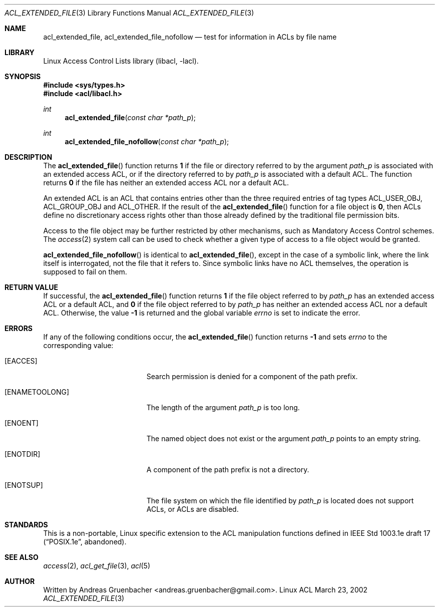 .\" Access Control Lists manual pages
.\"
.\" (C) 2002 Andreas Gruenbacher, <andreas.gruenbacher@gmail.com>
.\"
.\" This is free documentation; you can redistribute it and/or
.\" modify it under the terms of the GNU General Public License as
.\" published by the Free Software Foundation; either version 2 of
.\" the License, or (at your option) any later version.
.\"
.\" The GNU General Public License's references to "object code"
.\" and "executables" are to be interpreted as the output of any
.\" document formatting or typesetting system, including
.\" intermediate and printed output.
.\"
.\" This manual is distributed in the hope that it will be useful,
.\" but WITHOUT ANY WARRANTY; without even the implied warranty of
.\" MERCHANTABILITY or FITNESS FOR A PARTICULAR PURPOSE.  See the
.\" GNU General Public License for more details.
.\"
.\" You should have received a copy of the GNU General Public
.\" License along with this manual.  If not, see
.\" <http://www.gnu.org/licenses/>.
.\"
.Dd March 23, 2002
.Dt ACL_EXTENDED_FILE 3
.Os "Linux ACL"
.Sh NAME
.Nm acl_extended_file, acl_extended_file_nofollow
.Nd test for information in ACLs by file name
.Sh LIBRARY
Linux Access Control Lists library (libacl, \-lacl).
.Sh SYNOPSIS
.In sys/types.h
.In acl/libacl.h
.Ft int
.Fn acl_extended_file "const char *path_p"
.Ft int
.Fn acl_extended_file_nofollow "const char *path_p"
.Sh DESCRIPTION
The
.Fn acl_extended_file
function returns
.Li 1
if the file or directory referred to by the argument
.Va path_p
is associated with an extended access ACL, or if the directory referred to by
.Va path_p
is associated with a default ACL. The function returns
.Li 0
if the file has neither an extended access ACL nor a default ACL.
.Pp
An extended ACL is an ACL that contains entries other than the three
required entries of tag types ACL_USER_OBJ, ACL_GROUP_OBJ and ACL_OTHER.
If the result of the
.Fn acl_extended_file
function for a file object is
.Li 0 ,
then ACLs define no discretionary access rights other than those
already defined by the traditional file permission bits.
.Pp
Access to the file object may be further restricted by other
mechanisms, such as Mandatory Access Control schemes. The
.Xr access 2
system call can be used to check whether a given type of access to a file
object would be granted.
.Pp
.Fn acl_extended_file_nofollow
is identical to
.Fn acl_extended_file ,
except in the case of a symbolic link, where the link itself is interrogated,
not the file that it refers to.  Since symbolic links have no ACL themselves,
the operation is supposed to fail on them.
.Sh RETURN VALUE
If successful, the
.Fn acl_extended_file
function returns
.Li 1
if the file object referred to by
.Va path_p
has an extended access ACL or a default ACL, and
.Li 0
if the file object referred to by
.Va path_p
has neither an extended access ACL nor a default ACL. Otherwise, the value
.Li -1
is returned and the global variable
.Va errno
is set to indicate the error.
.Sh ERRORS
If any of the following conditions occur, the
.Fn acl_extended_file
function returns
.Li -1
and sets
.Va errno
to the corresponding value:
.Bl -tag -width Er
.It Bq Er EACCES
Search permission is denied for a component of the path prefix.
.It Bq Er ENAMETOOLONG
The length of the argument
.Va path_p
is too long.
.It Bq Er ENOENT
The named object does not exist or the argument
.Va path_p
points to an empty string.
.It Bq Er ENOTDIR
A component of the path prefix is not a directory.
.It Bq Er ENOTSUP
The file system on which the file identified by
.Va path_p
is located does not support ACLs, or ACLs are disabled.
.El
.Sh STANDARDS
This is a non-portable, Linux specific extension to the ACL manipulation
functions defined in IEEE Std 1003.1e draft 17 (\(lqPOSIX.1e\(rq, abandoned).
.Sh SEE ALSO
.Xr access 2 ,
.Xr acl_get_file 3 ,
.Xr acl 5
.Sh AUTHOR
Written by
.An "Andreas Gruenbacher" Aq andreas.gruenbacher@gmail.com .
